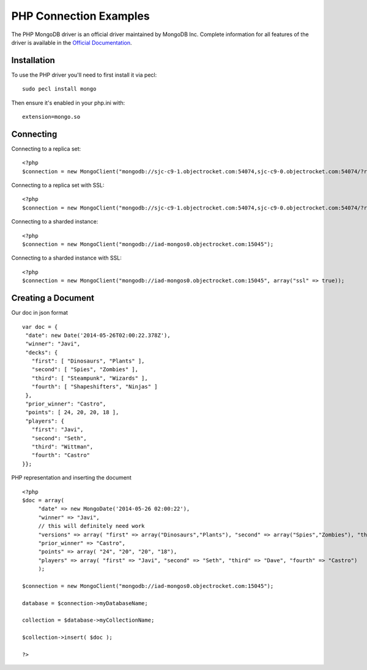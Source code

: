 PHP Connection Examples
=======================

The PHP MongoDB driver is an official driver maintained by MongoDB Inc. Complete information for all features of the driver is available in the `Official Documentation`_.


Installation
---------------
To use the PHP driver you'll need to first install it via pecl:
::
 sudo pecl install mongo

Then ensure it's enabled in your php.ini with:
::
 extension=mongo.so


Connecting
-------------
Connecting to a replica set:
::
   
 <?php
 $connection = new MongoClient("mongodb://sjc-c9-1.objectrocket.com:54074,sjc-c9-0.objectrocket.com:54074/?replicaSet=e0a8d0f797be1b9c4ec7052a7b7484a7");

Connecting to a replica set with SSL:
::
   
 <?php
 $connection = new MongoClient("mongodb://sjc-c9-1.objectrocket.com:54074,sjc-c9-0.objectrocket.com:54074/?replicaSet=e0a8d0f797be1b9c4ec7052a7b7484a7", array("ssl" => true));

Connecting to a sharded instance:
::
   
 <?php
 $connection = new MongoClient("mongodb://iad-mongos0.objectrocket.com:15045");

Connecting to a sharded instance with SSL:
::

 <?php
 $connection = new MongoClient("mongodb://iad-mongos0.objectrocket.com:15045", array("ssl" => true));


Creating a Document
-------------------
Our doc in json format
::

 var doc = {
  "date": new Date('2014-05-26T02:00:22.378Z'),
  "winner": "Javi",
  "decks": {
    "first": [ "Dinosaurs", "Plants" ],
    "second": [ "Spies", "Zombies" ],
    "third": [ "Steampunk", "Wizards" ],
    "fourth": [ "Shapeshifters", "Ninjas" ]
  },
  "prior_winner": "Castro",
  "points": [ 24, 20, 20, 18 ],
  "players": {
    "first": "Javi",
    "second": "Seth",
    "third": "Wittman",
    "fourth": "Castro"
 }};
   

PHP representation and inserting the document
::

 <?php
 $doc = array(
      "date" => new MongoDate('2014-05-26 02:00:22'),
      "winner" => "Javi",
      // this will definitely need work
      "versions" => array( "first" => array("Dinosaurs","Plants"), "second" => array("Spies","Zombies"), "third" => array("Steampunk","Wizards"), "fourth" => array("Shapeshifters", "Ninjas")),
      "prior_winner" => "Castro",
      "points" => array( "24", "20", "20", "18"),
      "players" => array( "first" => "Javi", "second" => "Seth", "third" => "Dave", "fourth" => "Castro")
      );

 $connection = new MongoClient("mongodb://iad-mongos0.objectrocket.com:15045");

 database = $connection->myDatabaseName;

 collection = $database->myCollectionName;
 
 $collection->insert( $doc );

 ?>















.. _Official Documentation: http://docs.mongodb.org/ecosystem/drivers/php/
